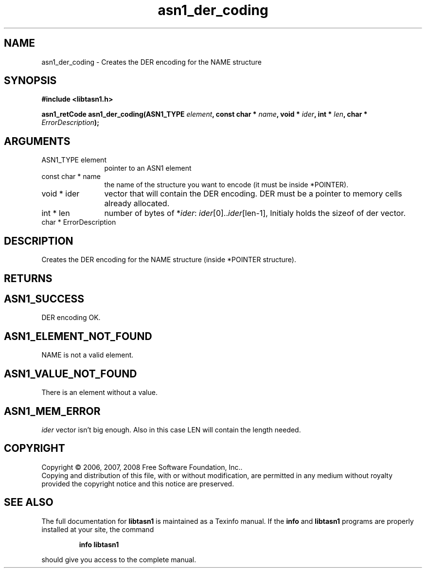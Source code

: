 .\" DO NOT MODIFY THIS FILE!  It was generated by gdoc.
.TH "asn1_der_coding" 3 "1.6" "libtasn1" "libtasn1"
.SH NAME
asn1_der_coding \- Creates the DER encoding for the NAME structure
.SH SYNOPSIS
.B #include <libtasn1.h>
.sp
.BI "asn1_retCode asn1_der_coding(ASN1_TYPE " element ", const char * " name ", void * " ider ", int * " len ", char * " ErrorDescription ");"
.SH ARGUMENTS
.IP "ASN1_TYPE element" 12
pointer to an ASN1 element
.IP "const char * name" 12
the name of the structure you want to encode (it must be
inside *POINTER).
.IP "void * ider" 12
vector that will contain the DER encoding. DER must be a
pointer to memory cells already allocated.
.IP "int * len" 12
number of bytes of *\fIider\fP: \fIider\fP[0]..\fIider\fP[len\-1], Initialy
holds the sizeof of der vector.
.IP "char * ErrorDescription" 12
.SH "DESCRIPTION"
Creates the DER encoding for the NAME structure (inside *POINTER
structure).
.SH "RETURNS"
.SH "ASN1_SUCCESS"
DER encoding OK.
.SH "ASN1_ELEMENT_NOT_FOUND"
NAME is not a valid element.
.SH "ASN1_VALUE_NOT_FOUND"
There is an element without a value.
.SH "ASN1_MEM_ERROR"
\fIider\fP vector isn't big enough. Also in this case
LEN will contain the length needed.
.SH COPYRIGHT
Copyright \(co 2006, 2007, 2008 Free Software Foundation, Inc..
.br
Copying and distribution of this file, with or without modification,
are permitted in any medium without royalty provided the copyright
notice and this notice are preserved.
.SH "SEE ALSO"
The full documentation for
.B libtasn1
is maintained as a Texinfo manual.  If the
.B info
and
.B libtasn1
programs are properly installed at your site, the command
.IP
.B info libtasn1
.PP
should give you access to the complete manual.
